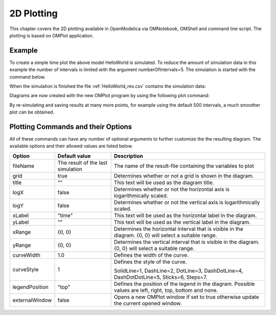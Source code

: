 2D Plotting
===========

This chapter covers the 2D plotting available in OpenModelica via
OMNotebook, OMShell and command line script. The plotting is based on
OMPlot application.

Example
-------

.. omc-loadstring ::

  class HelloWorld
    Real x(start = 1, fixed = true);
    parameter Real a = 1;
  equation
    der(x) = - a * x;
  end HelloWorld;

To create a simple time plot the above model HelloWorld is simulated. To
reduce the amount of simulation data in this example the number of
intervals is limited with the argument numberOfIntervals=5. The
simulation is started with the command below.

.. omc-mos ::

  simulate(HelloWorld, outputFormat="csv", startTime=0, stopTime=4, numberOfIntervals=5)

When the simulation is finished the file :ref:`HelloWorld_res.csv` contains the
simulation data:

.. literalinclude :: ../tmp/HelloWorld_res.csv
  :name: HelloWorld_res.csv
  :caption: HelloWorld_res.csv

Diagrams are now created with the new OMPlot program by using the
following plot command:

.. omc-gnuplot :: helloworld
  :caption: Simple 2D plot of the HelloWorld example.

  x

By re-simulating and saving results at many more points, for example using the
default 500 intervals, a much smoother plot can be obtained.

.. omc-mos ::

  system("./HelloWorld -override stepSize=0.008")

.. omc-gnuplot :: helloworld-detailed
  :caption: Simple 2D plot of the HelloWorld example with a larger number of output points.

  x

Plotting Commands and their Options
-----------------------------------

All of these commands can have any number of optional arguments to
further customize the the resulting diagram. The available options and
their allowed values are listed below.

+------------------+-------------------------------------+-------------------------------------------------------------------------------------------------------------+
| **Option**       | **Default value**                   | **Description**                                                                                             |
+------------------+-------------------------------------+-------------------------------------------------------------------------------------------------------------+
| fileName         | The result of the last simulation   | The name of the result-file containing the variables to plot                                                |
+------------------+-------------------------------------+-------------------------------------------------------------------------------------------------------------+
| grid             | true                                | Determines whether or not a grid is shown in the diagram.                                                   |
+------------------+-------------------------------------+-------------------------------------------------------------------------------------------------------------+
| title            | ""                                  | This text will be used as the diagram title.                                                                |
+------------------+-------------------------------------+-------------------------------------------------------------------------------------------------------------+
| logX             | false                               | Determines whether or not the horizontal axis is logarithmically scaled.                                    |
+------------------+-------------------------------------+-------------------------------------------------------------------------------------------------------------+
| logY             | false                               | Determines whether or not the vertical axis is logarithmically scaled.                                      |
+------------------+-------------------------------------+-------------------------------------------------------------------------------------------------------------+
| xLabel           | "time"                              | This text will be used as the horizontal label in the diagram.                                              |
+------------------+-------------------------------------+-------------------------------------------------------------------------------------------------------------+
| yLabel           | ""                                  | This text will be used as the vertical label in the diagram.                                                |
+------------------+-------------------------------------+-------------------------------------------------------------------------------------------------------------+
| xRange           | {0, 0}                              | Determines the horizontal interval that is visible in the diagram. {0, 0} will select a suitable range.     |
+------------------+-------------------------------------+-------------------------------------------------------------------------------------------------------------+
| yRange           | {0, 0}                              | Determines the vertical interval that is visible in the diagram. {0, 0} will select a suitable range.       |
+------------------+-------------------------------------+-------------------------------------------------------------------------------------------------------------+
| curveWidth       | 1.0                                 | Defines the width of the curve.                                                                             |
+------------------+-------------------------------------+-------------------------------------------------------------------------------------------------------------+
| curveStyle       | 1                                   | Defines the style of the curve.                                                                             |
|                  |                                     |                                                                                                             |
|                  |                                     | SolidLine=1, DashLine=2, DotLine=3, DashDotLine=4, DashDotDotLine=5, Sticks=6, Steps=7.                     |
+------------------+-------------------------------------+-------------------------------------------------------------------------------------------------------------+
| legendPosition   | "top"                               | Defines the position of the legend in the diagram. Possible values are left, right, top, bottom and none.   |
+------------------+-------------------------------------+-------------------------------------------------------------------------------------------------------------+
| externalWindow   | false                               | Opens a new OMPlot window if set to true otherwise update the current opened window.                        |
+------------------+-------------------------------------+-------------------------------------------------------------------------------------------------------------+
